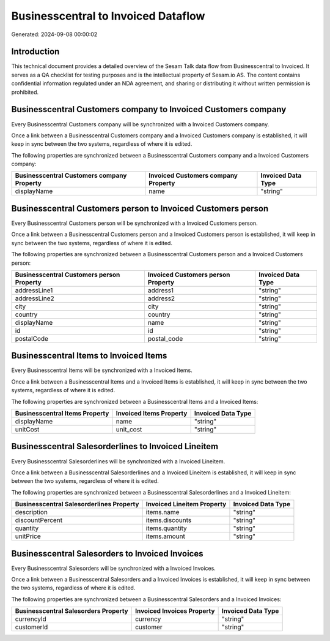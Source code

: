 ====================================
Businesscentral to Invoiced Dataflow
====================================

Generated: 2024-09-08 00:00:02

Introduction
------------

This technical document provides a detailed overview of the Sesam Talk data flow from Businesscentral to Invoiced. It serves as a QA checklist for testing purposes and is the intellectual property of Sesam.io AS. The content contains confidential information regulated under an NDA agreement, and sharing or distributing it without written permission is prohibited.

Businesscentral Customers company to Invoiced Customers company
---------------------------------------------------------------
Every Businesscentral Customers company will be synchronized with a Invoiced Customers company.

Once a link between a Businesscentral Customers company and a Invoiced Customers company is established, it will keep in sync between the two systems, regardless of where it is edited.

The following properties are synchronized between a Businesscentral Customers company and a Invoiced Customers company:

.. list-table::
   :header-rows: 1

   * - Businesscentral Customers company Property
     - Invoiced Customers company Property
     - Invoiced Data Type
   * - displayName
     - name
     - "string"


Businesscentral Customers person to Invoiced Customers person
-------------------------------------------------------------
Every Businesscentral Customers person will be synchronized with a Invoiced Customers person.

Once a link between a Businesscentral Customers person and a Invoiced Customers person is established, it will keep in sync between the two systems, regardless of where it is edited.

The following properties are synchronized between a Businesscentral Customers person and a Invoiced Customers person:

.. list-table::
   :header-rows: 1

   * - Businesscentral Customers person Property
     - Invoiced Customers person Property
     - Invoiced Data Type
   * - addressLine1
     - address1
     - "string"
   * - addressLine2
     - address2
     - "string"
   * - city
     - city
     - "string"
   * - country
     - country
     - "string"
   * - displayName
     - name
     - "string"
   * - id
     - id
     - "string"
   * - postalCode
     - postal_code
     - "string"


Businesscentral Items to Invoiced Items
---------------------------------------
Every Businesscentral Items will be synchronized with a Invoiced Items.

Once a link between a Businesscentral Items and a Invoiced Items is established, it will keep in sync between the two systems, regardless of where it is edited.

The following properties are synchronized between a Businesscentral Items and a Invoiced Items:

.. list-table::
   :header-rows: 1

   * - Businesscentral Items Property
     - Invoiced Items Property
     - Invoiced Data Type
   * - displayName
     - name
     - "string"
   * - unitCost
     - unit_cost
     - "string"


Businesscentral Salesorderlines to Invoiced Lineitem
----------------------------------------------------
Every Businesscentral Salesorderlines will be synchronized with a Invoiced Lineitem.

Once a link between a Businesscentral Salesorderlines and a Invoiced Lineitem is established, it will keep in sync between the two systems, regardless of where it is edited.

The following properties are synchronized between a Businesscentral Salesorderlines and a Invoiced Lineitem:

.. list-table::
   :header-rows: 1

   * - Businesscentral Salesorderlines Property
     - Invoiced Lineitem Property
     - Invoiced Data Type
   * - description
     - items.name
     - "string"
   * - discountPercent
     - items.discounts
     - "string"
   * - quantity
     - items.quantity
     - "string"
   * - unitPrice
     - items.amount
     - "string"


Businesscentral Salesorders to Invoiced Invoices
------------------------------------------------
Every Businesscentral Salesorders will be synchronized with a Invoiced Invoices.

Once a link between a Businesscentral Salesorders and a Invoiced Invoices is established, it will keep in sync between the two systems, regardless of where it is edited.

The following properties are synchronized between a Businesscentral Salesorders and a Invoiced Invoices:

.. list-table::
   :header-rows: 1

   * - Businesscentral Salesorders Property
     - Invoiced Invoices Property
     - Invoiced Data Type
   * - currencyId
     - currency
     - "string"
   * - customerId
     - customer
     - "string"

